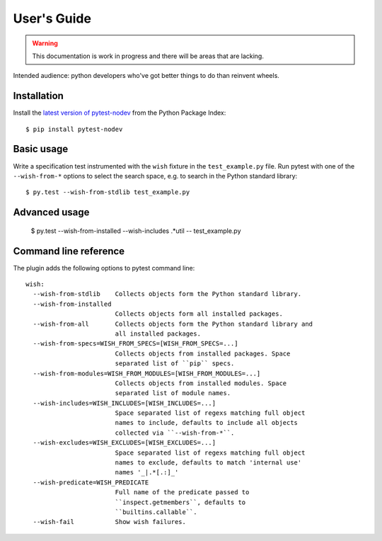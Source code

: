 
User's Guide
============

.. warning:: This documentation is work in progress and there will be areas that are lacking.

Intended audience: python developers who've got better things to do than reinvent wheels.

Installation
------------

Install the `latest version of pytest-nodev <https://pypi.python.org/pypi/pytest-nodev>`_
from the Python Package Index::

    $ pip install pytest-nodev


Basic usage
-----------

Write a specification test instrumented with the ``wish`` fixture in the ``test_example.py`` file.
Run pytest with one of the ``--wish-from-*`` options to select the search space,
e.g. to search in the Python standard library::

    $ py.test --wish-from-stdlib test_example.py


Advanced usage
--------------

    $ py.test --wish-from-installed --wish-includes .*util -- test_example.py


Command line reference
----------------------

The plugin adds the following options to pytest command line::

    wish:
      --wish-from-stdlib    Collects objects form the Python standard library.
      --wish-from-installed
                            Collects objects form all installed packages.
      --wish-from-all       Collects objects form the Python standard library and
                            all installed packages.
      --wish-from-specs=WISH_FROM_SPECS=[WISH_FROM_SPECS=...]
                            Collects objects from installed packages. Space
                            separated list of ``pip`` specs.
      --wish-from-modules=WISH_FROM_MODULES=[WISH_FROM_MODULES=...]
                            Collects objects from installed modules. Space
                            separated list of module names.
      --wish-includes=WISH_INCLUDES=[WISH_INCLUDES=...]
                            Space separated list of regexs matching full object
                            names to include, defaults to include all objects
                            collected via ``--wish-from-*``.
      --wish-excludes=WISH_EXCLUDES=[WISH_EXCLUDES=...]
                            Space separated list of regexs matching full object
                            names to exclude, defaults to match 'internal use'
                            names '_|.*[.:]_'
      --wish-predicate=WISH_PREDICATE
                            Full name of the predicate passed to
                            ``inspect.getmembers``, defaults to
                            ``builtins.callable``.
      --wish-fail           Show wish failures.

